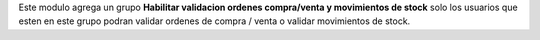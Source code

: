 Este modulo agrega un grupo **Habilitar validacion ordenes compra/venta y movimientos de stock** solo los usuarios
que esten en este grupo podran validar ordenes de compra / venta o validar
movimientos de stock.
